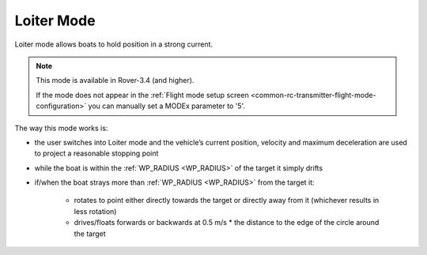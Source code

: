 .. _loiter-mode:

===========
Loiter Mode
===========

..  youtube:: IBptvWRT_Tg
    :width: 100%

Loiter mode allows boats to hold position in a strong current.

.. note::

   This mode is available in Rover-3.4 (and higher).

   If the mode does not appear in the :ref:`Flight mode setup screen <common-rc-transmitter-flight-mode-configuration>` you can manually set a MODEx parameter to '5'.

The way this mode works is:

- the user switches into Loiter mode and the vehicle’s current position, velocity and maximum deceleration are used to project a reasonable stopping point
- while the boat is within the :ref:`WP_RADIUS <WP_RADIUS>` of the target it simply drifts
- if/when the boat strays more than :ref:`WP_RADIUS <WP_RADIUS>` from the target it:

    - rotates to point either directly towards the target or directly away from it (whichever results in less rotation)
    - drives/floats forwards or backwards at 0.5 m/s * the distance to the edge of the circle around the target

.. image:: ../images/loiter-mode-algorithm.png
